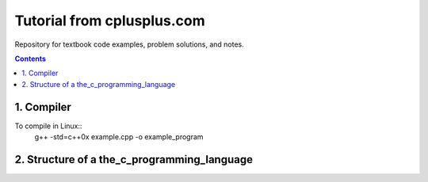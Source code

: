 ================================================================================
Tutorial from cplusplus.com
================================================================================

Repository for textbook code examples, problem solutions, and notes.

.. contents::

1. Compiler
--------------------------------------------------------------------------------
To compile in Linux::
    g++ -std=c++0x example.cpp -o example_program

.. _Solutions and Notes: the_c_programming_language/README.rst

2. Structure of a the_c_programming_language
--------------------------------------------------------------------------------
